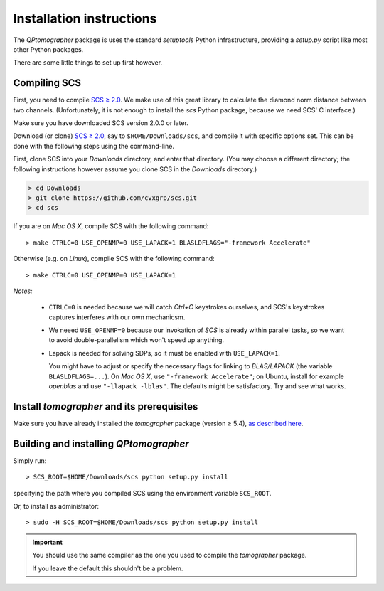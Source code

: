 
Installation instructions
-------------------------

The `QPtomographer` package is uses the standard `setuptools` Python
infrastructure, providing a `setup.py` script like most other Python packages.

There are some little things to set up first however.

Compiling SCS
~~~~~~~~~~~~~

First, you need to compile `SCS ≥ 2.0 <https://github.com/cvxgrp/scs>`_. We make
use of this great library to calculate the diamond norm distance between two
channels.  (Unfortunately, it is not enough to install the `scs` Python package,
because we need SCS' C interface.)

Make sure you have downloaded SCS version 2.0.0 or later.

Download (or clone) `SCS ≥ 2.0 <https://github.com/cvxgrp/scs>`_, say to
``$HOME/Downloads/scs``, and compile it with specific options set.  This can be
done with the following steps using the command-line.

First, clone SCS into your `Downloads` directory, and enter that directory.
(You may choose a different directory; the following instructions however assume
you clone SCS in the `Downloads` directory.)

.. code-block:: bash

    > cd Downloads
    > git clone https://github.com/cvxgrp/scs.git
    > cd scs

If you are on *Mac OS X*, compile SCS with the following command::

    > make CTRLC=0 USE_OPENMP=0 USE_LAPACK=1 BLASLDFLAGS="-framework Accelerate"

Otherwise (e.g. on *Linux*), compile SCS with the following command::

    > make CTRLC=0 USE_OPENMP=0 USE_LAPACK=1



*Notes:*

 - ``CTRLC=0`` is needed because we will catch *Ctrl+C* keystrokes ourselves,
   and SCS's keystrokes captures interferes with our own mechanicsm.
   
 - We neeed ``USE_OPENMP=0`` because our invokation of *SCS* is already within
   parallel tasks, so we want to avoid double-parallelism which won't speed up
   anything.
   
 - Lapack is needed for solving SDPs, so it must be enabled with
   ``USE_LAPACK=1``.
   
   You might have to adjust or specify the necessary flags for linking to
   `BLAS/LAPACK` (the variable ``BLASLDFLAGS=...``).  On *Mac OS X*, use
   ``"-framework Accelerate"``; on Ubuntu, install for example `openblas` and
   use ``"-llapack -lblas"``.  The defaults might be satisfactory.  Try and see
   what works.




Install `tomographer` and its prerequisites
~~~~~~~~~~~~~~~~~~~~~~~~~~~~~~~~~~~~~~~~~~~

Make sure you have already installed the `tomographer` package (version ≥ 5.4),
`as described here
<https://tomographer.github.io/tomographer/get-started/#python-version>`_.



Building and installing `QPtomographer`
~~~~~~~~~~~~~~~~~~~~~~~~~~~~~~~~~~~~~~~

Simply run::

  > SCS_ROOT=$HOME/Downloads/scs python setup.py install

specifying the path where you compiled SCS using the environment variable ``SCS_ROOT``.

Or, to install as administrator::

  > sudo -H SCS_ROOT=$HOME/Downloads/scs python setup.py install

.. important:: You should use the same compiler as the one you used to compile
               the `tomographer` package.

               If you leave the default this shouldn't be a problem.
